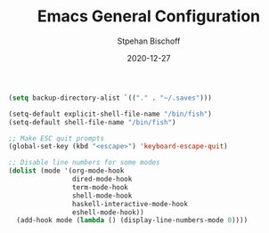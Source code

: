 #+TITLE: Emacs General Configuration
#+AUTHOR: Stpehan Bischoff
#+DATE: 2020-12-27



#+begin_src emacs-lisp
  (setq backup-directory-alist `(("." . "~/.saves")))

  (setq-default explicit-shell-file-name "/bin/fish")
  (setq-default shell-file-name "/bin/fish")

  ;; Make ESC quit prompts
  (global-set-key (kbd "<escape>") 'keyboard-escape-quit)

  ;; Disable line numbers for some modes
  (dolist (mode '(org-mode-hook
                  dired-mode-hook
                  term-mode-hook
                  shell-mode-hook
                  haskell-interactive-mode-hook
                  eshell-mode-hook))
    (add-hook mode (lambda () (display-line-numbers-mode 0))))
#+end_src
   
